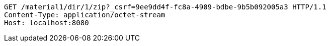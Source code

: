[source,http,options="nowrap"]
----
GET /material1/dir/1/zip?_csrf=9ee9dd4f-fc8a-4909-bdbe-9b5b092005a3 HTTP/1.1
Content-Type: application/octet-stream
Host: localhost:8080

----
